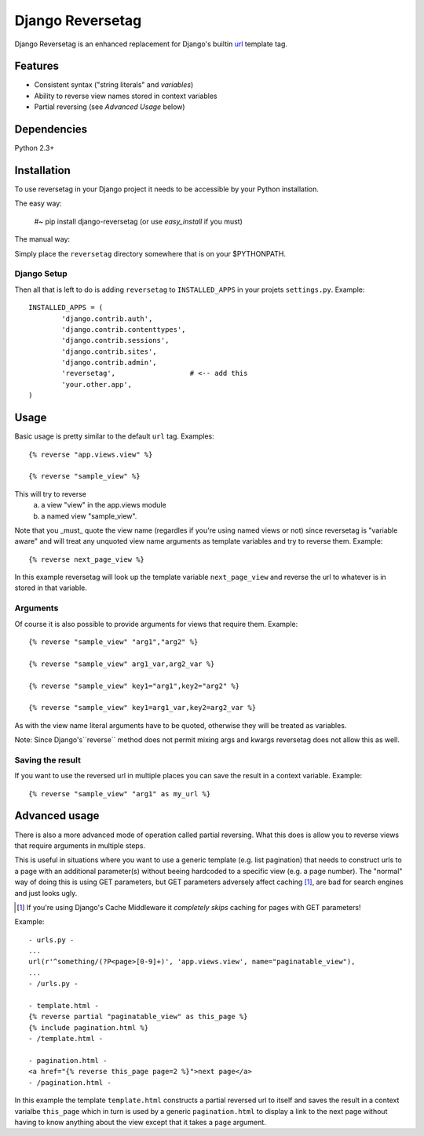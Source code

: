 =================
Django Reversetag
=================

Django Reversetag is an enhanced replacement for Django's builtin url_
template tag.

.. _url: http://docs.djangoproject.com/en/dev/ref/templates/builtins/#url

--------
Features
--------

- Consistent syntax ("string literals" and *variables*)
- Ability to reverse view names stored in context variables
- Partial reversing (see *Advanced Usage* below)

------------
Dependencies
------------

Python 2.3+

------------
Installation
------------

To use reversetag in your Django project it needs to be accessible by your 
Python installation. 

The easy way:

	#~ pip install django-reversetag
	(or use *easy_install* if you must)

The manual way:

Simply place the ``reversetag`` directory somewhere that is on your 
$PYTHONPATH.


Django Setup
------------

Then all that is left to do is adding ``reversetag`` to ``INSTALLED_APPS`` in 
your projets ``settings.py``. Example::

	INSTALLED_APPS = (
		'django.contrib.auth',
		'django.contrib.contenttypes',
		'django.contrib.sessions',
		'django.contrib.sites',
		'django.contrib.admin',
		'reversetag',                  # <-- add this
		'your.other.app',
	)

-----
Usage
-----

Basic usage is pretty similar to the default ``url`` tag.
Examples::

	{% reverse "app.views.view" %}

	{% reverse "sample_view" %}

This will try to reverse
	a) a view "view" in the app.views module
 	b) a named view "sample_view".

Note that you _must_ quote the view name (regardles if you're using named
views or not) since reversetag is "variable aware" and will treat any unquoted
view name arguments as template variables and try to reverse them. Example::

	{% reverse next_page_view %}

In this example reversetag will look up the template variable
``next_page_view`` and reverse the url to whatever is in stored in that
variable.

Arguments
---------

Of course it is also possible to provide arguments for views that require
them. Example::

	{% reverse "sample_view" "arg1","arg2" %}

	{% reverse "sample_view" arg1_var,arg2_var %}

	{% reverse "sample_view" key1="arg1",key2="arg2" %}

	{% reverse "sample_view" key1=arg1_var,key2=arg2_var %}

As with the view name literal arguments have to be quoted, otherwise they
will be treated as variables. 

Note: Since Django's``reverse`` method does not permit mixing args and kwargs
reversetag does not allow this as well.

Saving the result
-----------------

If you want to use the reversed url in multiple places you can save the result
in a context variable. Example::

	{% reverse "sample_view" "arg1" as my_url %}

--------------
Advanced usage
--------------

There is also a more advanced mode of operation called partial reversing. What
this does is allow you to reverse views that require arguments in multiple
steps.

This is useful in situations where you want to use a generic template (e.g.
list pagination) that needs to construct urls to a page with an additional
parameter(s) without beeing hardcoded to a specific view (e.g. a page number).
The "normal" way of doing this is using GET parameters, but GET parameters
adversely affect caching [1]_, are bad for search
engines and just looks ugly.

.. [1] If you're using Django's Cache Middleware it *completely skips* caching
   for pages with GET parameters!

Example::

	- urls.py -
	...
	url(r'^something/(?P<page>[0-9]+)', 'app.views.view', name="paginatable_view"),
	...
	- /urls.py -
	
	- template.html -
	{% reverse partial "paginatable_view" as this_page %}
	{% include pagination.html %}
	- /template.html -
	
	- pagination.html -
	<a href="{% reverse this_page page=2 %}">next page</a>
	- /pagination.html -

In this example the template ``template.html`` constructs a partial reversed
url to itself and saves the result in a context varialbe ``this_page`` which
in turn is used by a generic ``pagination.html`` to display a link to the next
page without having to know anything about the view except that it takes a
``page`` argument.

